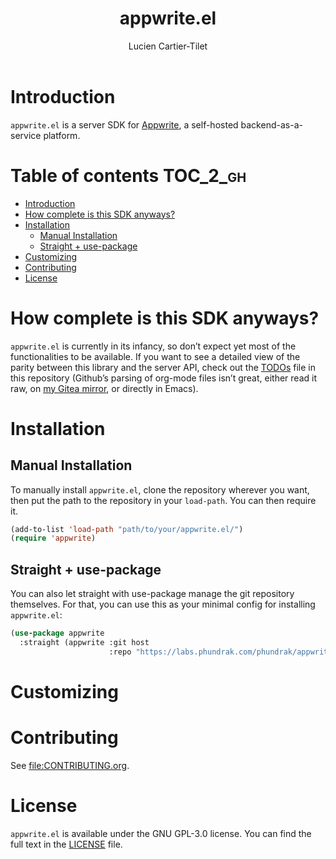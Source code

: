 #+title: appwrite.el
#+author: Lucien Cartier-Tilet
#+email: lucien@phundrak.com
[[https://github.com/Phundrak/appwrite.el/actions/workflows/test.yml][file:https://github.com/Phundrak/appwrite.el/actions/workflows/test.yml/badge.svg]]

* Introduction
~appwrite.el~ is a server SDK for [[https://appwrite.io/][Appwrite]], a self-hosted
backend-as-a-service platform.

* Table of contents                                                :TOC_2_gh:
- [[#introduction][Introduction]]
- [[#how-complete-is-this-sdk-anyways][How complete is this SDK anyways?]]
- [[#installation][Installation]]
  - [[#manual-installation][Manual Installation]]
  - [[#straight--use-package][Straight + use-package]]
- [[#customizing][Customizing]]
- [[#contributing][Contributing]]
- [[#license][License]]

* How complete is this SDK anyways?
~appwrite.el~ is currently in its infancy, so don’t expect yet most of
the functionalities to be available. If you want to see a detailed
view of the parity between this library and the server API, check out
the [[https://github.com/Phundrak/appwrite.el/blob/main/TODOs.org][TODOs]] file in this repository (Github’s parsing of org-mode files
isn’t great, either read it raw, on [[https://labs.phundrak.com/phundrak/appwrite.el/src/branch/main/TODOs.org][my Gitea mirror]], or directly in
Emacs).

* Installation
** Manual Installation
To manually install ~appwrite.el~, clone the repository wherever you
want, then put the path to the repository in your ~load-path~. You can
then require it.
#+begin_src emacs-lisp
(add-to-list 'load-path "path/to/your/appwrite.el/")
(require 'appwrite)
#+end_src

** Straight + use-package
You can also let straight with use-package manage the git repository
themselves. For that, you can use this as your minimal config for
installing ~appwrite.el~:
#+begin_src emacs-lisp
(use-package appwrite
  :straight (appwrite :git host
                      :repo "https://labs.phundrak.com/phundrak/appwrite.el"))
#+end_src

* Customizing

* Contributing
See [[file:CONTRIBUTING.org]].

* License
~appwrite.el~ is available under the GNU GPL-3.0 license. You can find
the full text in the [[file:LICENSE][LICENSE]] file.
